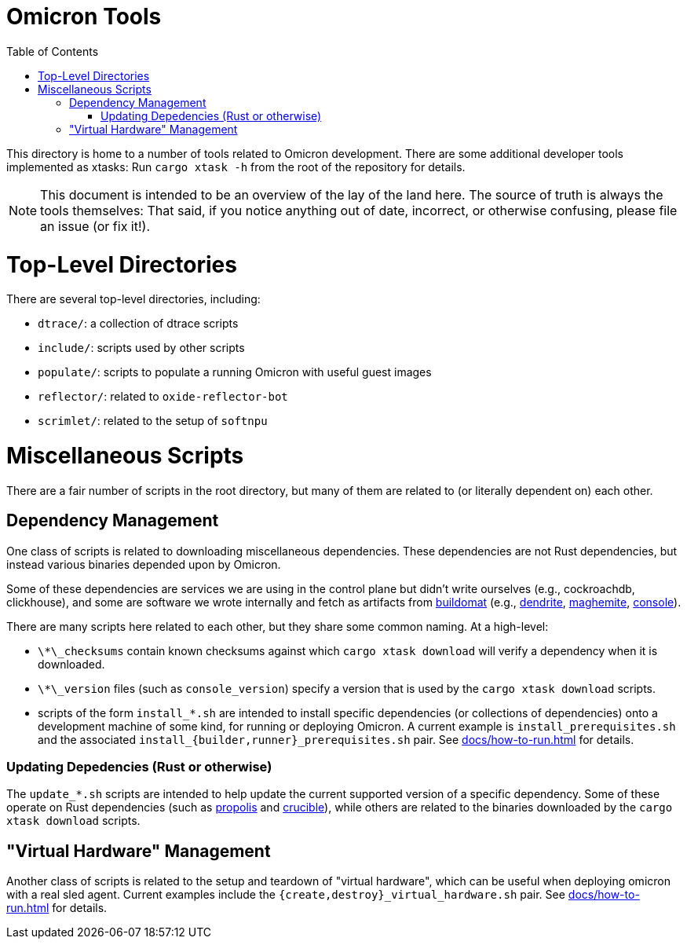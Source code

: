 :showtitle:
:toc: left
:icons: font

= Omicron Tools

This directory is home to a number of tools related to Omicron development.
There are some additional developer tools implemented as xtasks: Run
`cargo xtask -h` from the root of the repository for details.

NOTE: This document is intended to be an overview of the lay of the land here. The
source of truth is always the tools themselves: That said, if you notice
anything out of date, incorrect, or otherwise confusing, please file an issue
(or fix it!).

= Top-Level Directories

There are several top-level directories, including:

- `dtrace/`: a collection of dtrace scripts
- `include/`: scripts used by other scripts
- `populate/`: scripts to populate a running Omicron with useful guest images
- `reflector/`: related to `oxide-reflector-bot`
- `scrimlet/`: related to the setup of `softnpu`


= Miscellaneous Scripts

There are a fair number of scripts in the root directory, but many of them are
related to (or literally dependent on) each other.

== Dependency Management

One class of scripts is related to downloading miscellaneous dependencies. These
dependencies are not Rust dependencies, but instead various binaries depended
upon by Omicron.

Some of these dependencies are services we are using in the control plane but
didn't write ourselves (e.g., cockroachdb, clickhouse), and some are software we
wrote internally and fetch as artifacts from
https://github.com/oxidecomputer/buildomat/[buildomat] (e.g.,
https://github.com/oxidecomputer/dendrite[dendrite],
https://github.com/oxidecomputer/maghemite[maghemite],
https://github.com/oxidecomputer/console[console]).

There are many scripts here related to each other, but they share some common
naming. At a high-level:

- `\*\_checksums` contain known checksums against which `cargo xtask download` will
  verify a dependency when it is downloaded.
- `\*\_version` files (such as `console_version`) specify a version that is used
  by the `cargo xtask download` scripts.
- scripts of the form `install_*.sh` are intended to install specific
  dependencies (or collections of dependencies) onto a development machine of
  some kind, for running or deploying Omicron. A current example is
  `install_prerequisites.sh` and the associated
   `install_{builder,runner}_prerequisites.sh` pair.  See
  xref:docs/how-to-run.adoc[] for details.


=== Updating Depedencies (Rust or otherwise)

The `update_*.sh` scripts are intended to help update the current supported
version of a specific dependency. Some of these operate on Rust dependencies
(such as https://github.com/oxidecomputer/propolis[propolis] and
https://github.com/oxidecomputer/crucible[crucible]), while others are related
to the binaries downloaded by the `cargo xtask download` scripts.


== "Virtual Hardware" Management

Another class of scripts is related to the setup and teardown of "virtual
hardware", which can be useful when deploying omicron with a real sled agent.
Current examples include the `{create,destroy}_virtual_hardware.sh` pair.
See xref:docs/how-to-run.adoc[] for details.
